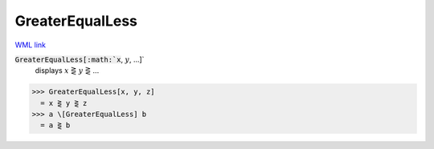 GreaterEqualLess
================

`WML link <https://reference.wolfram.com/language/ref/GreaterEqualLess.html>`_


:code:`GreaterEqualLess[:math:`x`, :math:`y`, ...]`
    displays :math:`x` ⋛ :math:`y` ⋛ ...





>>> GreaterEqualLess[x, y, z]
  = x ⋛ y ⋛ z
>>> a \[GreaterEqualLess] b
  = a ⋛ b
